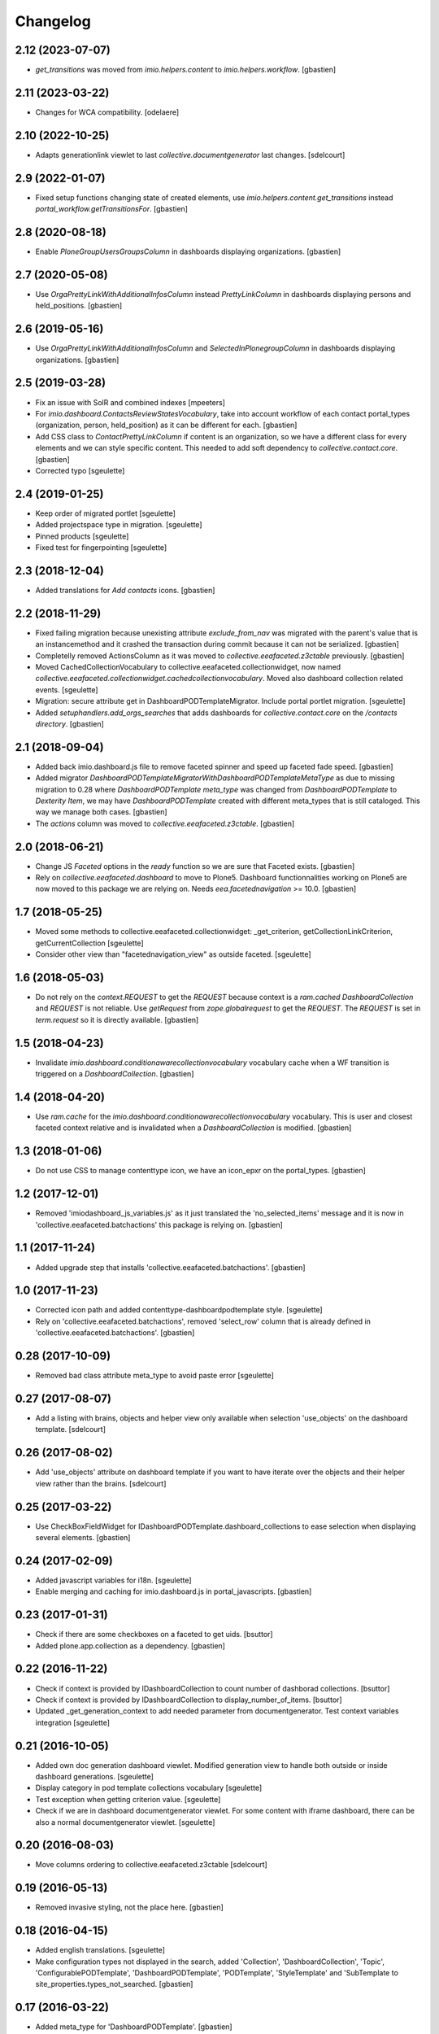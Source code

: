 Changelog
=========


2.12 (2023-07-07)
-----------------

- `get_transitions` was moved from `imio.helpers.content` to `imio.helpers.workflow`.
  [gbastien]

2.11 (2023-03-22)
-----------------

- Changes for WCA compatibility.
  [odelaere]


2.10 (2022-10-25)
-----------------

- Adapts generationlink viewlet to last `collective.documentgenerator` last changes.
  [sdelcourt]


2.9 (2022-01-07)
----------------

- Fixed setup functions changing state of created elements, use
  `imio.helpers.content.get_transitions` instead `portal_workflow.getTransitionsFor`.
  [gbastien]

2.8 (2020-08-18)
----------------

- Enable `PloneGroupUsersGroupsColumn` in dashboards displaying organizations.
  [gbastien]

2.7 (2020-05-08)
----------------

- Use `OrgaPrettyLinkWithAdditionalInfosColumn` instead `PrettyLinkColumn`
  in dashboards displaying persons and held_positions.
  [gbastien]

2.6 (2019-05-16)
----------------

- Use `OrgaPrettyLinkWithAdditionalInfosColumn` and `SelectedInPlonegroupColumn`
  in dashboards displaying organizations.
  [gbastien]

2.5 (2019-03-28)
----------------

- Fix an issue with SolR and combined indexes
  [mpeeters]
- For `imio.dashboard.ContactsReviewStatesVocabulary`, take into account
  workflow of each contact portal_types (organization, person, held_position)
  as it can be different for each.
  [gbastien]
- Add CSS class to `ContactPrettyLinkColumn` if content is an organization,
  so we have a different class for every elements and we can style specific
  content.  This needed to add soft dependency to `collective.contact.core`.
  [gbastien]
- Corrected typo
  [sgeulette]

2.4 (2019-01-25)
----------------

- Keep order of migrated portlet
  [sgeulette]
- Added projectspace type in migration.
  [sgeulette]
- Pinned products
  [sgeulette]
- Fixed test for fingerpointing
  [sgeulette]

2.3 (2018-12-04)
----------------

- Added translations for `Add contacts` icons.
  [gbastien]

2.2 (2018-11-29)
----------------

- Fixed failing migration because unexisting attribute `exclude_from_nav`
  was migrated with the parent's value that is an instancemethod and it crashed
  the transaction during commit because it can not be serialized.
  [gbastien]
- Completelly removed ActionsColumn as it was moved to
  `collective.eeafaceted.z3ctable` previously.
  [gbastien]
- Moved CachedCollectionVocabulary to collective.eeafaceted.collectionwidget, now named
  `collective.eeafaceted.collectionwidget.cachedcollectionvocabulary`.
  Moved also dashboard collection related events.
  [sgeulette]
- Migration: secure attribute get in DashboardPODTemplateMigrator.
  Include portal portlet migration.
  [sgeulette]
- Added `setuphandlers.add_orgs_searches` that adds dashboards for
  `collective.contact.core` on the `/contacts directory`.
  [gbastien]

2.1 (2018-09-04)
----------------

- Added back imio.dashboard.js file to remove faceted spinner
  and speed up faceted fade speed.
  [gbastien]
- Added migrator `DashboardPODTemplateMigratorWithDashboardPODTemplateMetaType`
  as due to missing migration to 0.28 where `DashboardPODTemplate meta_type`
  was changed from `DashboardPODTemplate` to `Dexterity Item`, we may have
  `DashboardPODTemplate` created with different meta_types that is still
  cataloged.  This way we manage both cases.
  [gbastien]
- The `actions` column was moved to `collective.eeafaceted.z3ctable`.
  [gbastien]

2.0 (2018-06-21)
----------------

- Change JS `Faceted` options in the `ready` function so we are sure that
  Faceted exists.
  [gbastien]
- Rely on `collective.eeafaceted.dashboard` to move to Plone5.  Dashboard
  functionnalities working on Plone5 are now moved to this package we are
  relying on.  Needs `eea.facetednavigation` >= 10.0.
  [gbastien]

1.7 (2018-05-25)
----------------

- Moved some methods to collective.eeafaceted.collectionwidget:
  _get_criterion, getCollectionLinkCriterion, getCurrentCollection
  [sgeulette]
- Consider other view than "facetednavigation_view" as outside faceted.
  [sgeulette]

1.6 (2018-05-03)
----------------

- Do not rely on the `context.REQUEST` to get the `REQUEST` because context is a
  `ram.cached DashboardCollection` and `REQUEST` is not reliable.
  Use `getRequest` from `zope.globalrequest` to get the `REQUEST`.
  The `REQUEST` is set in `term.request` so it is directly available.
  [gbastien]

1.5 (2018-04-23)
----------------

- Invalidate `imio.dashboard.conditionawarecollectionvocabulary` vocabulary
  cache when a WF transition is triggered on a `DashboardCollection`.
  [gbastien]

1.4 (2018-04-20)
----------------

- Use `ram.cache` for the `imio.dashboard.conditionawarecollectionvocabulary`
  vocabulary.  This is user and closest faceted context relative and is
  invalidated when a `DashboardCollection` is modified.
  [gbastien]

1.3 (2018-01-06)
----------------

- Do not use CSS to manage contenttype icon,
  we have an icon_epxr on the portal_types.
  [gbastien]

1.2 (2017-12-01)
----------------

- Removed 'imiodashboard_js_variables.js' as it just translated the
  'no_selected_items' message and it is now in
  'collective.eeafaceted.batchactions' this package is relying on.
  [gbastien]

1.1 (2017-11-24)
----------------

- Added upgrade step that installs 'collective.eeafaceted.batchactions'.
  [gbastien]

1.0 (2017-11-23)
----------------

- Corrected icon path and added contenttype-dashboardpodtemplate style.
  [sgeulette]
- Rely on 'collective.eeafaceted.batchactions', removed 'select_row' column
  that is already defined in 'collective.eeafaceted.batchactions'.
  [gbastien]

0.28 (2017-10-09)
-----------------

- Removed bad class attribute meta_type to avoid paste error
  [sgeulette]

0.27 (2017-08-07)
-----------------

- Add a listing with brains, objects and helper view only available when selection 'use_objects'
  on the dashboard template.
  [sdelcourt]


0.26 (2017-08-02)
-----------------

- Add 'use_objects' attribute on dashboard template if you want to have iterate over the objects
  and their helper view rather than the brains.
  [sdelcourt]


0.25 (2017-03-22)
-----------------

- Use CheckBoxFieldWidget for IDashboardPODTemplate.dashboard_collections to
  ease selection when displaying several elements.
  [gbastien]

0.24 (2017-02-09)
-----------------

- Added javascript variables for i18n.
  [sgeulette]
- Enable merging and caching for imio.dashboard.js in portal_javascripts.
  [gbastien]

0.23 (2017-01-31)
-----------------

- Check if there are some checkboxes on a faceted to get uids.
  [bsuttor]
- Added plone.app.collection as a dependency.
  [gbastien]

0.22 (2016-11-22)
-----------------

- Check if context is provided by IDashboardCollection to count number of dashborad collections.
  [bsuttor]

- Check if context is provided by IDashboardCollection to display_number_of_items.
  [bsuttor]

- Updated _get_generation_context to add needed parameter from documentgenerator.
  Test context variables integration
  [sgeulette]

0.21 (2016-10-05)
-----------------

- Added own doc generation dashboard viewlet.
  Modified generation view to handle both outside or inside dashboard generations.
  [sgeulette]
- Display category in pod template collections vocabulary
  [sgeulette]
- Test exception when getting criterion value.
  [sgeulette]
- Check if we are in dashboard documentgenerator viewlet. For some content with iframe dashboard,
  there can be also a normal documentgenerator viewlet.
  [sgeulette]

0.20 (2016-08-03)
-----------------

- Move columns ordering to collective.eeafaceted.z3ctable
  [sdelcourt]

0.19 (2016-05-13)
-----------------

- Removed invasive styling, not the place here.
  [gbastien]

0.18 (2016-04-15)
-----------------

- Added english translations.
  [sgeulette]
- Make configuration types not displayed in the search, added 'Collection', 'DashboardCollection',
  'Topic', 'ConfigurablePODTemplate', 'DashboardPODTemplate', 'PODTemplate', 'StyleTemplate'
  and 'SubTemplate to site_properties.types_not_searched.
  [gbastien]

0.17 (2016-03-22)
-----------------

- Added meta_type for 'DashboardPODTemplate'.
  [gbastien]
- Fixed JS in generatePodDocument to not generate the Pod template after alert 'no items selected'.
  [gbastien]
- Changed JS generatePodDocument check to know if we are on a faceted page : do not query
  input[name="select_item"] checkboxes as there could be none displayed if current faceted displays
  no result, instead check for presence of div#faceted-results.
  [gbastien]

0.16 (2016-03-03)
-----------------

- Added possibility to display number of collection items in the term view.
  [cedricmessiant]
- Removed unused method CustomViewFieldsVocabularyAdapter.additionalViewFields.
  [gbastien]
- Added params in PrettyLinkColumn. Use it in RelationPrettyLinkColumn and external columns.
  [sgeulette]

0.15 (2016-02-15)
-----------------

- Added RelationPrettyLinkColumn to display with PrettyLink a z3c.relationfield.relation.RelationValue attribute.
  [sgeulette]
- Limit padding left and right of the faceted checkbox widget to 0.2em instead of 1em.
  [gbastien]
- Added 'combined indexes' functionnality making it possible to combinate faceted filters together to
  query a single catalog index.
  [gbastien]
- In utils._updateDefaultCollectionFor as we change the faceted criteria annotations, make sure
  it is persisted by setting _p_changed = True
  [gbastien]

0.14 (2016-01-21)
-----------------

- The POD template description is now displayed when hovering the POD template title.
  [gbastien]

0.13 (2016-01-15)
-----------------

- Consider portlet is outside faceted when adding a new element.
  [sgeulette]
- Use ITopAboveNavManager to display the dashboard POD templates viewlet,
  this is due to a change in collective.eeafaceted.z3ctable where viewlet managers
  were renamed (was ITopManager before).
  [gbastien]

0.12 (2016-01-04)
-----------------

- Adapted CSS regarding sort triangle entities now that we use larger ones.
  [gbastien]

0.11 (2015-12-17)
-----------------

- Format sort triangle entities.
  [sgeulette]
- Define an icon_expr for portal_type DashboardPODTemplate so it is correctly
  displayed in the DX types control panel especially.
  [gbastien]

0.10 (2015-11-27)
-----------------

- Added possibility to pass 'extra_expr_ctx' to evaluateExpressionFor while
  evaluating the TAL condition defined on the DashboardCollection.
  [gbastien]

0.9 (2015-11-24)
----------------

- Added method utils.getDashboardQueryResult that compute 'uids' and 'brains'
  returned by the current faceted query.
  [sdelcourt, gbastien]

- Test if collective.querynextprev is installed before accessing session
  [sgeulette]

0.8 (2015-11-03)
----------------
- Release that corrects the wrong 0.7 release.
  [gbastien]

0.7 (2015-11-03)
----------------
- Give permission 'eea.facetednavigation: Configure faceted'
  only for 'Manager' by default.
  [gbastien]
- Added a submethod utils._get_criterion that gets any widget type
  of a given faceted_context, it is now used by utils.getCollectionLinkCriterion
  and may be used alone if necessary.
  [gbastien]

0.6 (2015-10-08)
----------------
- Omit field 'pod_portal_types' for DashboardPODTemplate, it is useless as it
  is always available for Folders.
  [gbastien]
- Do not fail when extracting facetedQuery values if we receive an 'int'.
  [gbastien]
- Added content_type icon for DashboardPODTemplate.
  [gbastien]

0.5 (2015-10-01)
----------------
- Rely on collective.documentgenerator and override the 'document-generation' view
  and the 'generationlink' viewlet so it is possible to generate a document from
  elements displayed in a dashboard.
  [gbastien]
- Added helper method utils.getCurrentCollection that will return the current
  collection used by a CollectionWidget in a faceted.
  [gbastien]
- Rely on Products.ZCatalog >= 3 to be able to use 'not:' statement in queries.
  [gbastien]
- Add DashboardPODtemplate type. This type of pod template is configurable to
  choose on which dashboard it is available/generable.
  [sdelcourt]

0.4 (2015-09-04)
----------------
- Moved 'sorting' and 'collection-link' criteria top 'top/default'
  position to be sure that it is evaluated first by faceted query.
  [gbastien]
- Add adapter for collective.querynextprev integration.
  [cedricmessiant]
- Added a creatorsvocabulary listing creators of the site,
  available especially for faceted criteria.
  [gbastien]
- Added helpers methods utils.getCollectionLinkCriterion and
  utils._updateDefaultCollectionFor.
  [sdelcourt]

0.3 (2015-08-21)
----------------
- Added utils method to enable faceted dashboard on an object and import xml configuration file.
  [sgeulette]

0.2 (2015-08-04)
----------------
- Factorized code that check if we are outside the faceted in the portlet
  so it is easy to override without overriding the entire widget_render method.
  [gbastien]
- Create the "imio.dashboard: Add DashboardCollection" permission in ZCML
  [cedricmessiant]
- Fix DashboardCollection object name in type definition
  [cedricmessiant]

0.1 (2015-07-14)
----------------
- Added portlet that shows Collection widget defined on a faceted nav enabled folder.
  [gbastien]
- Initial release.
  [IMIO]

